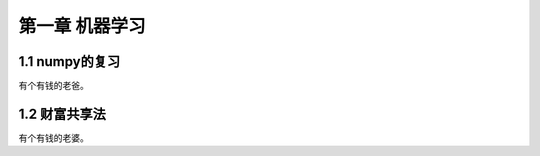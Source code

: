 ﻿第一章 机器学习
======================

1.1 numpy的复习
---------------------

有个有钱的老爸。


1.2 财富共享法
---------------------

有个有钱的老婆。